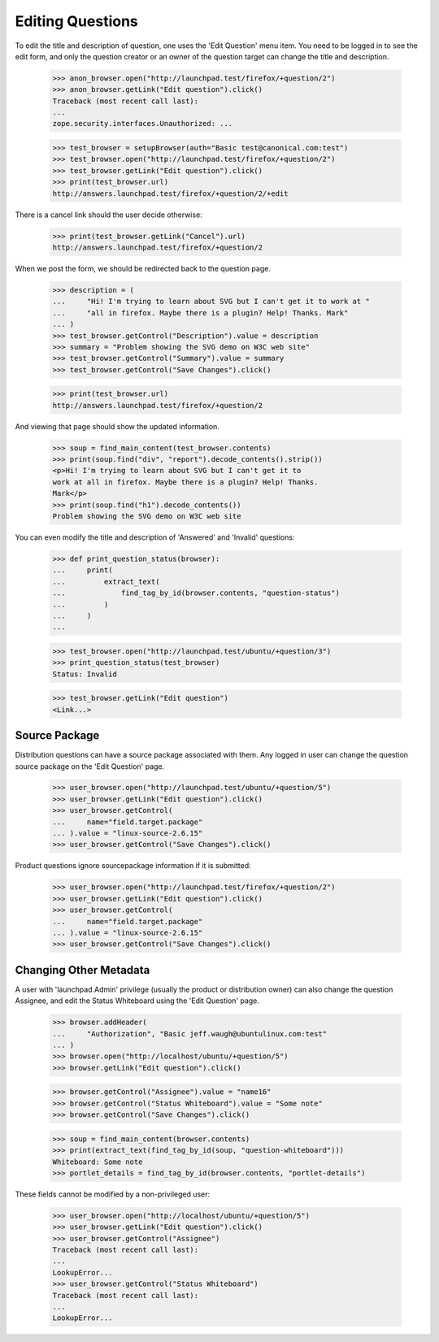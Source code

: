 Editing Questions
=================

To edit the title and description of question, one uses the 'Edit
Question' menu item. You need to be logged in to see the edit form, and
only the question creator or an owner of the question target can change the
title and description.

    >>> anon_browser.open("http://launchpad.test/firefox/+question/2")
    >>> anon_browser.getLink("Edit question").click()
    Traceback (most recent call last):
    ...
    zope.security.interfaces.Unauthorized: ...

    >>> test_browser = setupBrowser(auth="Basic test@canonical.com:test")
    >>> test_browser.open("http://launchpad.test/firefox/+question/2")
    >>> test_browser.getLink("Edit question").click()
    >>> print(test_browser.url)
    http://answers.launchpad.test/firefox/+question/2/+edit

There is a cancel link should the user decide otherwise:

    >>> print(test_browser.getLink("Cancel").url)
    http://answers.launchpad.test/firefox/+question/2

When we post the form, we should be redirected back to the question page.

    >>> description = (
    ...     "Hi! I'm trying to learn about SVG but I can't get it to work at "
    ...     "all in firefox. Maybe there is a plugin? Help! Thanks. Mark"
    ... )
    >>> test_browser.getControl("Description").value = description
    >>> summary = "Problem showing the SVG demo on W3C web site"
    >>> test_browser.getControl("Summary").value = summary
    >>> test_browser.getControl("Save Changes").click()

    >>> print(test_browser.url)
    http://answers.launchpad.test/firefox/+question/2

And viewing that page should show the updated information.

    >>> soup = find_main_content(test_browser.contents)
    >>> print(soup.find("div", "report").decode_contents().strip())
    <p>Hi! I'm trying to learn about SVG but I can't get it to
    work at all in firefox. Maybe there is a plugin? Help! Thanks.
    Mark</p>
    >>> print(soup.find("h1").decode_contents())
    Problem showing the SVG demo on W3C web site

You can even modify the title and description of 'Answered' and
'Invalid' questions:

    >>> def print_question_status(browser):
    ...     print(
    ...         extract_text(
    ...             find_tag_by_id(browser.contents, "question-status")
    ...         )
    ...     )
    ...

    >>> test_browser.open("http://launchpad.test/ubuntu/+question/3")
    >>> print_question_status(test_browser)
    Status: Invalid

    >>> test_browser.getLink("Edit question")
    <Link...>


Source Package
--------------

Distribution questions can have a source package associated with them.
Any logged in user can change the question source package on the
'Edit Question' page.

    >>> user_browser.open("http://launchpad.test/ubuntu/+question/5")
    >>> user_browser.getLink("Edit question").click()
    >>> user_browser.getControl(
    ...     name="field.target.package"
    ... ).value = "linux-source-2.6.15"
    >>> user_browser.getControl("Save Changes").click()

Product questions ignore sourcepackage information if it is submitted:

    >>> user_browser.open("http://launchpad.test/firefox/+question/2")
    >>> user_browser.getLink("Edit question").click()
    >>> user_browser.getControl(
    ...     name="field.target.package"
    ... ).value = "linux-source-2.6.15"
    >>> user_browser.getControl("Save Changes").click()


Changing Other Metadata
-----------------------

A user with 'launchpad.Admin' privilege (usually the product or
distribution owner) can also change the question Assignee, and
edit the Status Whiteboard using the 'Edit Question' page.

    >>> browser.addHeader(
    ...     "Authorization", "Basic jeff.waugh@ubuntulinux.com:test"
    ... )
    >>> browser.open("http://localhost/ubuntu/+question/5")
    >>> browser.getLink("Edit question").click()

    >>> browser.getControl("Assignee").value = "name16"
    >>> browser.getControl("Status Whiteboard").value = "Some note"
    >>> browser.getControl("Save Changes").click()

    >>> soup = find_main_content(browser.contents)
    >>> print(extract_text(find_tag_by_id(soup, "question-whiteboard")))
    Whiteboard: Some note
    >>> portlet_details = find_tag_by_id(browser.contents, "portlet-details")

These fields cannot be modified by a non-privileged user:

    >>> user_browser.open("http://localhost/ubuntu/+question/5")
    >>> user_browser.getLink("Edit question").click()
    >>> user_browser.getControl("Assignee")
    Traceback (most recent call last):
    ...
    LookupError...
    >>> user_browser.getControl("Status Whiteboard")
    Traceback (most recent call last):
    ...
    LookupError...
